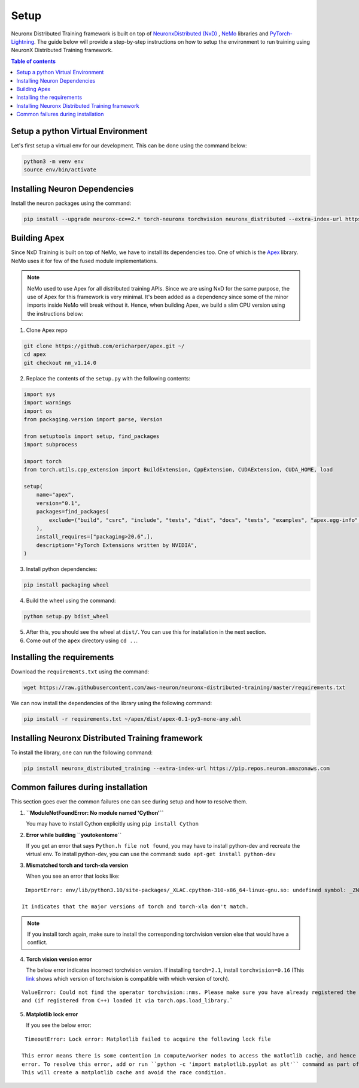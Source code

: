.. _nxdt_installation_guide:

Setup
=====

Neuronx Distributed Training framework is built on top of
`NeuronxDistributed (NxD) <https://awsdocs-neuron.readthedocs-hosted.com/en/latest/libraries/neuronx-distributed/index.html>`_ ,
`NeMo <https://github.com/NVIDIA/NeMo/tree/v1.14.0>`_ libraries and
`PyTorch-Lightning <https://github.com/Lightning-AI/pytorch-lightning/tree/1.8.6>`_. The guide below will provide
a step-by-step instructions on how to setup the environment to run training using NeuronX Distributed Training
framework.

.. contents:: Table of contents
   :local:
   :depth: 2


.. _nxdt_python_venv:

Setup a python Virtual Environment
----------------------------------

Let's first setup a virtual env for our development. This can be done using the command below:

.. code-block :: shell

    python3 -m venv env
    source env/bin/activate

.. _nxdt_neuron_deps:

Installing Neuron Dependencies
------------------------------

Install the neuron packages using the command:

.. code-block :: shell

    pip install --upgrade neuronx-cc==2.* torch-neuronx torchvision neuronx_distributed --extra-index-url https://pip.repos.neuron.amazonaws.com

.. _nxdt_nemo_deps:

Building Apex
-------------

Since NxD Training is built on top of NeMo, we have to install its dependencies too. One of which is the
`Apex <https://github.com/NVIDIA/apex/tree/master>`_ library. NeMo uses it for few of the fused module implementations.

.. note::
    NeMo used to use Apex for all distributed training APIs. Since we are using NxD for the same purpose, the use of
    Apex for this framework is very minimal. It's been added as a dependency since some of the minor imports inside NeMo
    will break without it. Hence, when building Apex, we build a slim CPU version using the instructions below:

1. Clone Apex repo

.. code-block :: shell

    git clone https://github.com/ericharper/apex.git ~/
    cd apex
    git checkout nm_v1.14.0


2. Replace the contents of the ``setup.py`` with the following contents:

.. code-block :: python

    import sys
    import warnings
    import os
    from packaging.version import parse, Version

    from setuptools import setup, find_packages
    import subprocess

    import torch
    from torch.utils.cpp_extension import BuildExtension, CppExtension, CUDAExtension, CUDA_HOME, load

    setup(
        name="apex",
        version="0.1",
        packages=find_packages(
            exclude=("build", "csrc", "include", "tests", "dist", "docs", "tests", "examples", "apex.egg-info",)
        ),
        install_requires=["packaging>20.6",],
        description="PyTorch Extensions written by NVIDIA",
    )

3. Install python dependencies:

.. code-block :: shell

    pip install packaging wheel


4. Build the wheel using the command:

.. code-block :: shell

    python setup.py bdist_wheel


5. After this, you should see the wheel at ``dist/``. You can use this for installation in the next section.
6. Come out of the ``apex`` directory using ``cd ..``.


.. _nxdt_nxdt_reqs:

Installing the requirements
---------------------------

Download the ``requirements.txt`` using the command:

.. code-block :: shell

    wget https://raw.githubusercontent.com/aws-neuron/neuronx-distributed-training/master/requirements.txt

We can now install the dependencies of the library using the following command:

.. code-block :: shell

    pip install -r requirements.txt ~/apex/dist/apex-0.1-py3-none-any.whl


.. _nxdt_nxdt_nxdt_install:

Installing Neuronx Distributed Training framework
-------------------------------------------------

To install the library, one can run the following command:

.. code-block :: shell

    pip install neuronx_distributed_training --extra-index-url https://pip.repos.neuron.amazonaws.com


.. _nxdt_installation_common_failures:

Common failures during installation
-----------------------------------

This section goes over the common failures one can see during setup and how to resolve them.

1. **``ModuleNotFoundError: No module named 'Cython'``**

   You may have to install Cython explicitly using ``pip install Cython``

2. **Error while building ``youtokentome``**

   If you get an error that says ``Python.h file not found``, you may have to install python-dev and recreate the
   virtual env. To install python-dev, you can use the command: ``sudo apt-get install python-dev``

3. **Mismatched torch and torch-xla version**

   When you see an error that looks like:

::

    ImportError: env/lib/python3.10/site-packages/_XLAC.cpython-310-x86_64-linux-gnu.so: undefined symbol: _ZN3c109TupleTypeC1ESt6vectorINS_4Type24SingletonOrSharedTypePtrIS2_EESaIS4_EENS_8optionalINS_13QualifiedNameEEESt10shared_ptrINS_14FunctionSchemaEE

   It indicates that the major versions of torch and torch-xla don't match.

.. note::
    If you install torch again, make sure to install the corresponding torchvision version else that would have
    a conflict.

4. **Torch vision version error**

   The below error indicates incorrect torchvision version. If installing ``torch=2.1``, install ``torchvision=0.16``
   (This `link <https://pypi.org/project/torchvision/>`_ shows which version of torchvision is compatible with
   which version of torch).

::

    ValueError: Could not find the operator torchvision::nms. Please make sure you have already registered the operator
    and (if registered from C++) loaded it via torch.ops.load_library.`

5. **Matplotlib lock error**

   If you see the below error:

::

    TimeoutError: Lock error: Matplotlib failed to acquire the following lock file

   This error means there is some contention in compute/worker nodes to access the matlotlib cache, and hence the timeout
   error. To resolve this error, add or run ``python -c 'import matplotlib.pyplot as plt'`` command as part of your setup.
   This will create a matplotlib cache and avoid the race condition.



